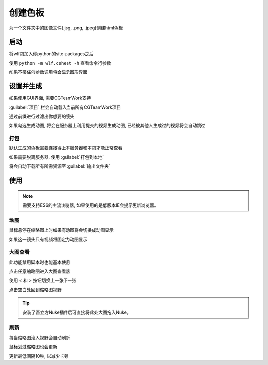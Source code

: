 .. _创建色板:

创建色板
===============

为一个文件夹中的图像文件(.jpg, .png, .jpeg)创建html色板

启动
------------

将wlf包加入你python的site-packages之后

使用 ``python -m wlf.csheet -h`` 查看命令行参数

如果不带任何参数调用将会显示图形界面


设置并生成
-----------------

.. image:: csheet.png

如果使用GUI界面, 需要CGTeamWork支持

:guilabel:`项目` 栏会自动载入当前所有CGTeamWork项目

通过前缀进行过滤出你想要的镜头

如果勾选生成动图, 将会在服务器上利用提交的视频生成动图, 已经被其他人生成过的视频将会自动跳过

打包
**********
默认生成的色板需要连接得上本服务器和本包才能正常查看

如果需要脱离服务器, 使用 :guilabel:`打包到本地`

将会自动下载所有所需资源至 :guilabel:`输出文件夹`

使用
--------------

.. note::

  需要支持ES6的主流浏览器, 如果使用的是低版本IE会提示更新浏览器。

动图
********************

鼠标悬停在缩略图上时如果有动图将会切换成动图显示

如果这一镜头只有视频将固定为动图显示

大图查看
****************

此功能禁用脚本时也能基本使用

点击任意缩略图进入大图查看器

使用 `<` 和 `>` 按钮切换上一张下一张

点击空白处回到缩略图视野

.. tip::

  安装了吾立方Nuke插件后可直接将此处大图拖入Nuke。


刷新
*************

每当缩略图滚入视野会自动刷新

鼠标划过缩略图也会更新

更新最低间隔10秒, 以减少卡顿

